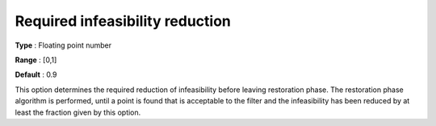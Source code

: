 

.. _IPOPT_Restoration_phase_-_Required_infeasibility_reduction:


Required infeasibility reduction
================================



**Type** :	Floating point number	

**Range** :	[0,1]	

**Default** :	0.9	



This option determines the required reduction of infeasibility before leaving restoration phase. The restoration phase algorithm is performed, until a point is found that is acceptable to the filter and the infeasibility has been reduced by at least the fraction given by this option.

